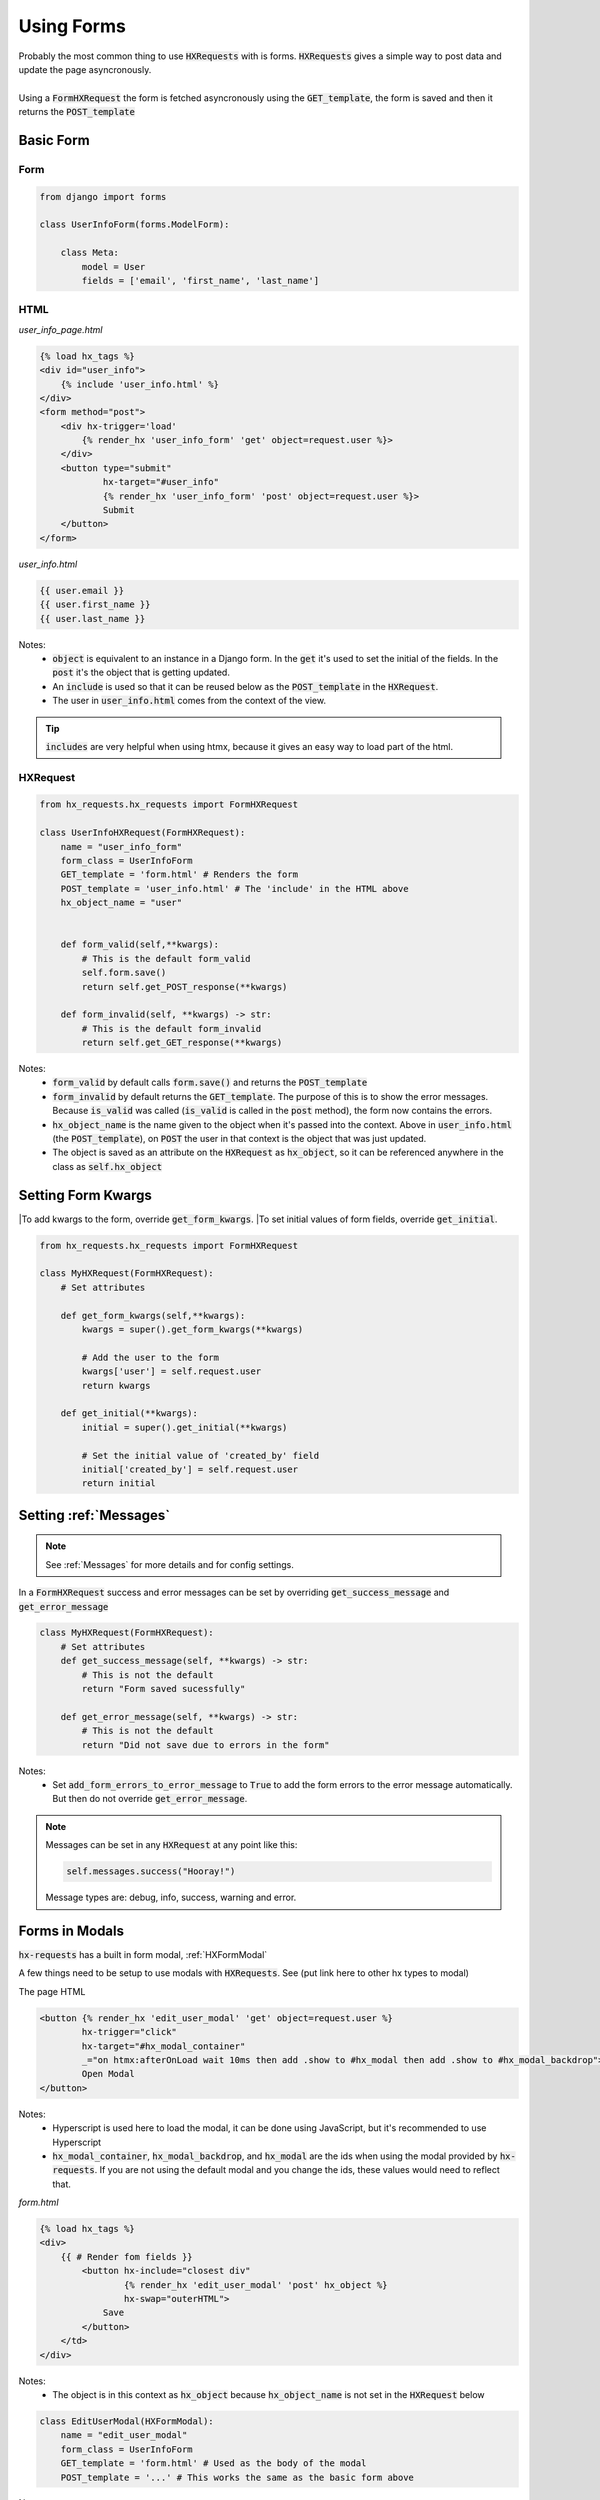 Using Forms
===========

| Probably the most common thing to use :code:`HXRequests` with is forms. :code:`HXRequests` gives a simple way to post data and update the page asyncronously.
|
| Using a :code:`FormHXRequest` the form is fetched asyncronously using the :code:`GET_template`, the form is saved and then it returns the :code:`POST_template`


Basic Form
----------

Form
~~~~

.. code-block:: python

    from django import forms

    class UserInfoForm(forms.ModelForm):

        class Meta:
            model = User
            fields = ['email', 'first_name', 'last_name']

HTML
~~~~
*user_info_page.html*

.. code-block:: html

    {% load hx_tags %}
    <div id="user_info">
        {% include 'user_info.html' %}
    </div>
    <form method="post">
        <div hx-trigger='load'
            {% render_hx 'user_info_form' 'get' object=request.user %}>
        </div>
        <button type="submit"
                hx-target="#user_info"
                {% render_hx 'user_info_form' 'post' object=request.user %}>
                Submit
        </button>
    </form>

*user_info.html*

.. code-block:: html

    {{ user.email }}
    {{ user.first_name }}
    {{ user.last_name }}

Notes:
    - :code:`object` is equivalent to an instance in a Django form. In the :code:`get` it's used to set the initial of the fields. In the :code:`post` it's the object that is getting updated.
    - An :code:`include` is used so that it can be reused below as the :code:`POST_template` in the :code:`HXRequest`.
    - The user in :code:`user_info.html` comes from the context of the view.

.. tip::

    :code:`includes` are very helpful when using htmx, because it gives an easy way to load part of the html.

HXRequest
~~~~~~~~~

.. code-block:: python

    from hx_requests.hx_requests import FormHXRequest

    class UserInfoHXRequest(FormHXRequest):
        name = "user_info_form"
        form_class = UserInfoForm
        GET_template = 'form.html' # Renders the form
        POST_template = 'user_info.html' # The 'include' in the HTML above
        hx_object_name = "user"


        def form_valid(self,**kwargs):
            # This is the default form_valid
            self.form.save()
            return self.get_POST_response(**kwargs)

        def form_invalid(self, **kwargs) -> str:
            # This is the default form_invalid
            return self.get_GET_response(**kwargs)

Notes:
    - :code:`form_valid` by default calls :code:`form.save()` and returns the :code:`POST_template`
    - :code:`form_invalid` by default returns the :code:`GET_template`. The purpose of this is to show the error messages. Because :code:`is_valid` was called (:code:`is_valid` is called in the :code:`post` method), the form now contains the errors.
    - :code:`hx_object_name` is the name given to the object when it's passed into the context. Above in :code:`user_info.html` (the :code:`POST_template`), on :code:`POST` the user in that context is the object that was just updated.
    - The object is saved as an attribute on the :code:`HXRequest` as :code:`hx_object`, so it can be referenced anywhere in the class as :code:`self.hx_object`

Setting Form Kwargs
-------------------

|To add kwargs to the form, override :code:`get_form_kwargs`.
|To set initial values of form fields, override :code:`get_initial`.

.. code-block:: python

    from hx_requests.hx_requests import FormHXRequest

    class MyHXRequest(FormHXRequest):
        # Set attributes

        def get_form_kwargs(self,**kwargs):
            kwargs = super().get_form_kwargs(**kwargs)

            # Add the user to the form
            kwargs['user'] = self.request.user
            return kwargs

        def get_initial(**kwargs):
            initial = super().get_initial(**kwargs)

            # Set the initial value of 'created_by' field
            initial['created_by'] = self.request.user
            return initial


Setting :ref:`Messages`
-----------------------

.. note::

    See :ref:`Messages` for more details and for config settings.

In a :code:`FormHXRequest` success and error messages can be set by overriding :code:`get_success_message` and :code:`get_error_message`

.. code-block:: python

    class MyHXRequest(FormHXRequest):
        # Set attributes
        def get_success_message(self, **kwargs) -> str:
            # This is not the default
            return "Form saved sucessfully"

        def get_error_message(self, **kwargs) -> str:
            # This is not the default
            return "Did not save due to errors in the form"

Notes:
    - Set :code:`add_form_errors_to_error_message` to :code:`True` to add the form errors to the error message automatically. But then do not override :code:`get_error_message`.

.. note::

    Messages can be set in any :code:`HXRequest` at any point like this:

    .. code-block:: python

        self.messages.success("Hooray!")

    Message types are: debug, info, success, warning and error.

Forms in Modals
---------------

:code:`hx-requests` has a built in form modal, :ref:`HXFormModal`

A few things need to be setup to use modals with :code:`HXRequests`. See (put link here to other hx types to  modal)

The page HTML

.. code-block:: html

    <button {% render_hx 'edit_user_modal' 'get' object=request.user %}
            hx-trigger="click"
            hx-target="#hx_modal_container"
            _="on htmx:afterOnLoad wait 10ms then add .show to #hx_modal then add .show to #hx_modal_backdrop">
            Open Modal
    </button>

Notes:
    - Hyperscript is used here to load the modal, it can be done using JavaScript, but it's recommended to use Hyperscript
    -  :code:`hx_modal_container`, :code:`hx_modal_backdrop`, and :code:`hx_modal` are the ids when using the modal provided by :code:`hx-requests`. If you are not using the default modal and you change the ids, these values would need to reflect that.

*form.html*

.. code-block:: html

    {% load hx_tags %}
    <div>
        {{ # Render fom fields }}
            <button hx-include="closest div"
                    {% render_hx 'edit_user_modal' 'post' hx_object %}
                    hx-swap="outerHTML">
                Save
            </button>
        </td>
    </div>

Notes:
    - The object is in this context as :code:`hx_object` because :code:`hx_object_name` is not set in the :code:`HXRequest` below


.. code-block:: python

    class EditUserModal(HXFormModal):
        name = "edit_user_modal"
        form_class = UserInfoForm
        GET_template = 'form.html' # Used as the body of the modal
        POST_template = '...' # This works the same as the basic form above

Notes:
    - When the form is valid the modal will close
    - When the form is invalid the modal will stay open and contain the validation errors
